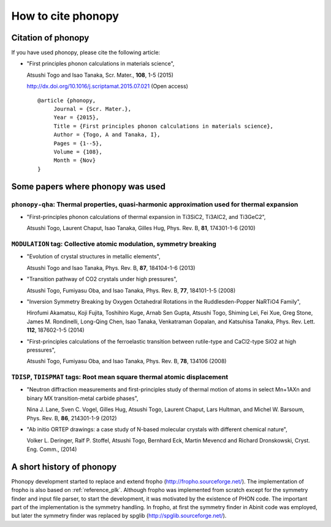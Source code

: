 How to cite phonopy
====================

Citation of phonopy
--------------------

If you have used phonopy, please cite the following article:

* "First principles phonon calculations in materials science",

  Atsushi Togo and Isao Tanaka, Scr. Mater., **108**, 1-5 (2015)

  http://dx.doi.org/10.1016/j.scriptamat.2015.07.021 (Open access)

  ::

     @article {phonopy,
          Journal = {Scr. Mater.},
          Year = {2015},
          Title = {First principles phonon calculations in materials science},
          Author = {Togo, A and Tanaka, I},
          Pages = {1--5},
          Volume = {108},
          Month = {Nov}
     }

Some papers where phonopy was used
-----------------------------------

``phonopy-qha``: Thermal properties, quasi-harmonic approximation used for thermal expansion
^^^^^^^^^^^^^^^^^^^^^^^^^^^^^^^^^^^^^^^^^^^^^^^^^^^^^^^^^^^^^^^^^^^^^^^^^^^^^^^^^^^^^^^^^^^^^

* "First-principles phonon calculations of thermal expansion in
  Ti3SiC2, Ti3AlC2, and Ti3GeC2",

  Atsushi Togo, Laurent Chaput, Isao Tanaka, Gilles Hug,
  Phys. Rev. B, **81**, 174301-1-6 (2010)

``MODULATION`` tag: Collective atomic modulation, symmetry breaking
^^^^^^^^^^^^^^^^^^^^^^^^^^^^^^^^^^^^^^^^^^^^^^^^^^^^^^^^^^^^^^^^^^^^

* "Evolution of crystal structures in metallic elements",

  Atsushi Togo and Isao Tanaka,
  Phys. Rev. B, **87**, 184104-1-6 (2013)

* "Transition pathway of CO2 crystals under high pressures",

  Atsushi Togo, Fumiyasu Oba, and Isao Tanaka,
  Phys. Rev. B, **77**, 184101-1-5 (2008)

* "Inversion Symmetry Breaking by Oxygen Octahedral Rotations in the
  Ruddlesden-Popper NaRTiO4 Family",

  Hirofumi Akamatsu, Koji Fujita, Toshihiro Kuge, Arnab Sen Gupta,
  Atsushi Togo, Shiming Lei, Fei Xue, Greg Stone,
  James M. Rondinelli, Long-Qing Chen, Isao Tanaka, Venkatraman
  Gopalan, and Katsuhisa Tanaka,
  Phys. Rev. Lett. **112**, 187602-1-5 (2014)

* "First-principles calculations of the ferroelastic transition between
  rutile-type and CaCl2-type SiO2 at high pressures",

  Atsushi Togo, Fumiyasu Oba, and Isao Tanaka, Phys. Rev. B, **78**, 134106 (2008)

``TDISP``, ``TDISPMAT`` tags: Root mean square thermal atomic displacement
^^^^^^^^^^^^^^^^^^^^^^^^^^^^^^^^^^^^^^^^^^^^^^^^^^^^^^^^^^^^^^^^^^^^^^^^^^^

*  "Neutron diffraction measurements and first-principles study of
   thermal motion of atoms in select Mn+1AXn and binary MX
   transition-metal carbide phases",

   Nina J. Lane, Sven C. Vogel, Gilles Hug, Atsushi Togo, Laurent
   Chaput, Lars Hultman, and Michel W. Barsoum, Phys. Rev. B,
   **86**, 214301-1-9 (2012)

*  "Ab initio ORTEP drawings: a case study of N-based molecular
   crystals with different chemical nature",

   Volker L. Deringer, Ralf P. Stoffel, Atsushi Togo, Bernhard Eck,
   Martin Mevencd and Richard Dronskowski, Cryst. Eng. Comm., (2014)


A short history of phonopy
---------------------------

Phonopy development started to replace and extend fropho
(http://fropho.sourceforge.net/). The implementation of fropho is also
based on :ref:`reference_plk`. Although fropho was implemented from
scratch except for the symmetry finder and input file parser, to start
the development, it was motivated by the existence of PHON code. The
important part of the implementation is the symmetry handling. In
fropho, at first the symmetry finder in Abinit code was employed, but
later the symmetry finder was replaced by spglib
(http://spglib.sourceforge.net/).
